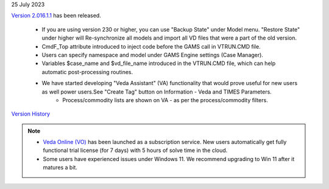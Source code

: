 .. Veda news documentation master file, created by
   sphinx-quickstart on Tue Feb 23 11:03:05 2021.
   You can adapt this file completely to your liking, but it should at least
   contain the root `toctree` directive.

.. .. topic::

25 July 2023

`Version 2.016.1.1 <https://github.com/kanors-emr/Veda2.0-Installation>`_ has been released.

   * If you are using version 230 or higher, you can use "Backup State" under Model menu. "Restore State" under higher will Re-synchronize all models and import all VD files that were a part of the old version.
   * CmdF_Top attribute introduced to inject code before the GAMS call in VTRUN.CMD file.
   * Users can specify namespace and model under GAMS Engine settings (Case Manager).
   * Variables $case_name and $vd_file_name introduced in the VTRUN.CMD file, which can help automatic post-processing routines.
   * We have started developing "Veda Assistant" (VA) functionality that would prove useful for new users as well power users.See "Create Tag" button on Information - Veda and TIMES Parameters.
         * Process/commodity lists are shown on VA - as per the process/commodity filters.

`Version History <https://veda-documentation.readthedocs.io/en/latest/pages/version_history.html>`_

.. note::
   * `Veda Online (VO) <https://vedaonline.cloud/>`_ has been launched as a subscription service. New users automatically get fully functional trial license (for 7 days) with 5 hours of solve time in the cloud.
   * Some users have experienced issues under Windows 11. We recommend upgrading to Win 11 after it matures a bit.